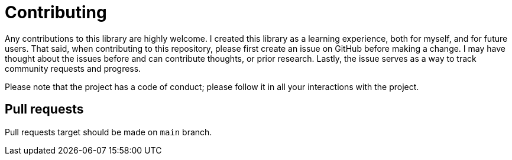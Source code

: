 = Contributing

Any contributions to this library are highly welcome.
I created this library as a learning experience, both for myself, and for future users.
That said, when contributing to this repository, please first create an issue on GitHub before making a change.
I may have thought about the issues before and can contribute thoughts, or prior research.
Lastly, the issue serves as a way to track community requests and progress.

Please note that the project has a code of conduct; please follow it in all your interactions with the project.

== Pull requests

Pull requests target should be made on `main` branch.
